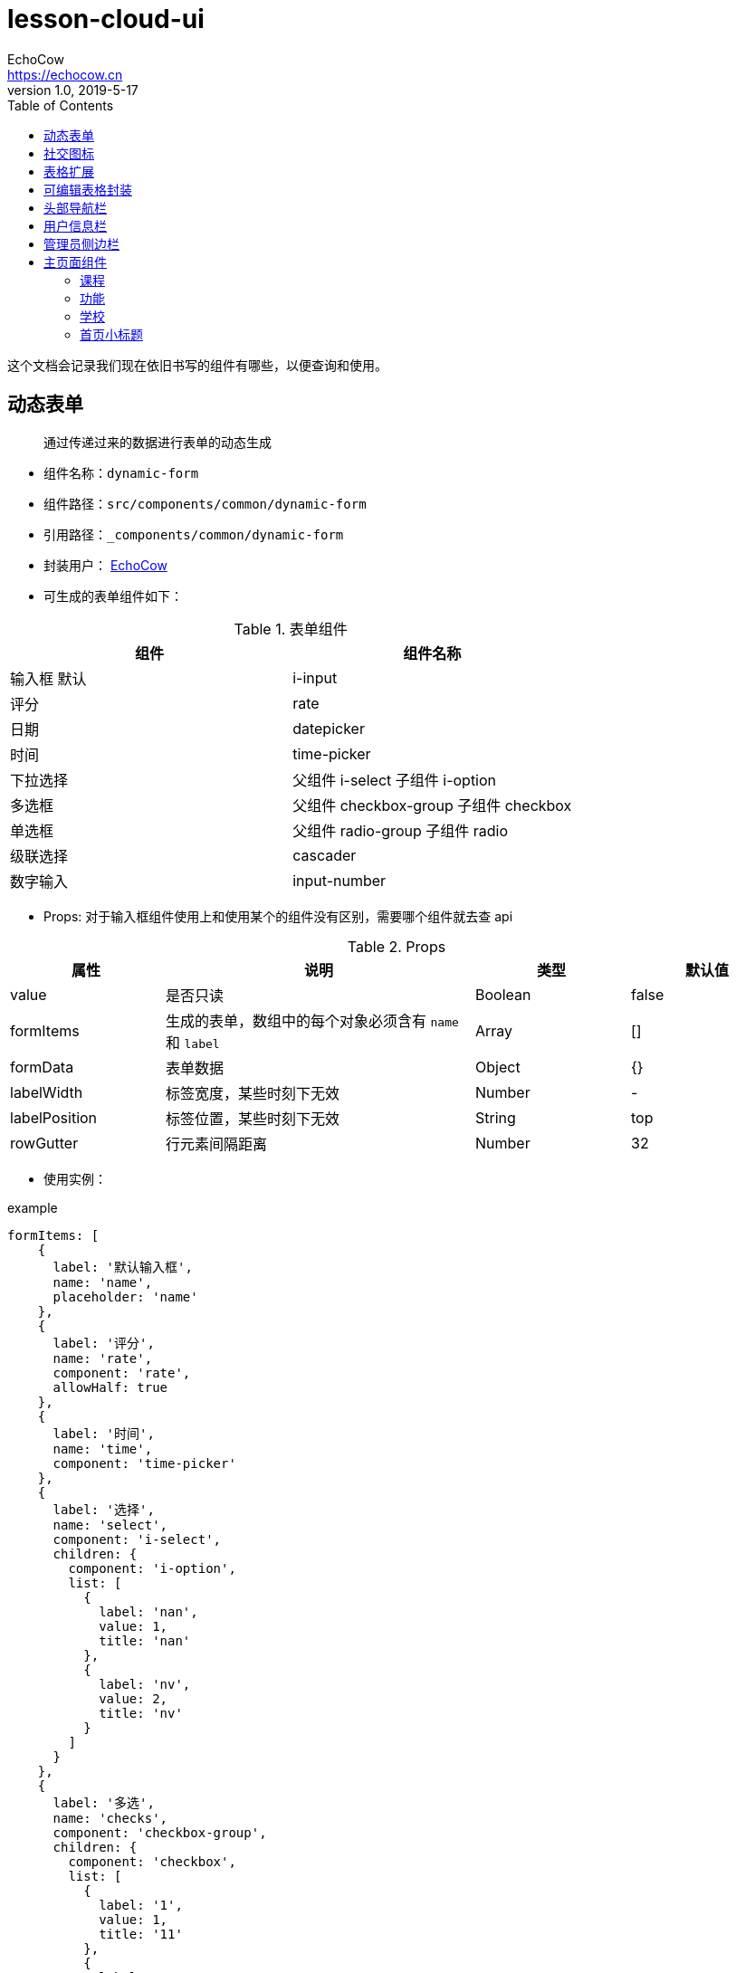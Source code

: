 = lesson-cloud-ui
EchoCow <https://echocow.cn>
v1.0, 2019-5-17
:toc:

这个文档会记录我们现在依旧书写的组件有哪些，以便查询和使用。

== 动态表单
____
通过传递过来的数据进行表单的动态生成
____
* 组件名称：`dynamic-form`
* 组件路径：`src/components/common/dynamic-form`
* 引用路径：`_components/common/dynamic-form`
* 封装用户： https://echocow.cn[EchoCow]
* 可生成的表单组件如下：

[cols="1,1", options="header"]
.表单组件
|===
|组件
|组件名称
|输入框 默认
|i-input
|评分
|rate
|日期
|datepicker
|时间
|time-picker
|下拉选择
|父组件 i-select 子组件 i-option
|多选框
|父组件 checkbox-group 子组件 checkbox
|单选框
|父组件 radio-group 子组件 radio
|级联选择
|cascader
|数字输入
|input-number
|===

* Props: 对于输入框组件使用上和使用某个的组件没有区别，需要哪个组件就去查 api


[cols="1,2,1,1", options="header"]
.Props
|===
|属性
|说明
|类型
|默认值

|value
|是否只读
|Boolean
|false

|formItems
|生成的表单，数组中的每个对象必须含有 `name` 和 `label`
|Array
|[]

|formData
|表单数据
|Object
|{}

|labelWidth
|标签宽度，某些时刻下无效
|Number
|-

|labelPosition
|标签位置，某些时刻下无效
|String
|top

|rowGutter
|行元素间隔距离
|Number
|32
|===

* 使用实例：

[[app-listing]]
[source,javascript]
.example
....
formItems: [
    {
      label: '默认输入框',
      name: 'name',
      placeholder: 'name'
    },
    {
      label: '评分',
      name: 'rate',
      component: 'rate',
      allowHalf: true
    },
    {
      label: '时间',
      name: 'time',
      component: 'time-picker'
    },
    {
      label: '选择',
      name: 'select',
      component: 'i-select',
      children: {
        component: 'i-option',
        list: [
          {
            label: 'nan',
            value: 1,
            title: 'nan'
          },
          {
            label: 'nv',
            value: 2,
            title: 'nv'
          }
        ]
      }
    },
    {
      label: '多选',
      name: 'checks',
      component: 'checkbox-group',
      children: {
        component: 'checkbox',
        list: [
          {
            label: '1',
            value: 1,
            title: '11'
          },
          {
            label: '2',
            value: 2,
            title: '22'
          },
          {
            label: '3',
            value: 3,
            title: '33'
          }
        ]
      }
    },
    {
      label: '单选',
      name: 'sex',
      component: 'radio-group',
      children: {
        component: 'radio',
        list: [
          {
            label: 'nan',
            value: 1,
            title: 'nan'
          },
          {
            label: 'nv',
            value: 2,
            title: 'nv'
          }
        ]
      }
    },
    {
      label: '级联选择',
      name: 'all',
      component: 'cascader',
      data: [{
        value: 'beijing',
        label: '北京',
        children: [
          {
            value: 'gugong',
            label: '故宫'
          },
          {
            value: 'tiantan',
            label: '天坛'
          },
          {
            value: 'wangfujing',
            label: '王府井'
          }
        ]
      }, {
        value: 'jiangsu',
        label: '江苏',
        children: [
          {
            value: 'nanjing',
            label: '南京',
            children: [
              {
                value: 'fuzimiao',
                label: '夫子庙'
              }
            ]
          },
          {
            value: 'suzhou',
            label: '苏州',
            children: [
              {
                value: 'zhuozhengyuan',
                label: '拙政园'
              },
              {
                value: 'shizilin',
                label: '狮子林'
              }
            ]
          }
        ]
      }]
    },
    {
      label: '数字',
      name: 'number',
      component: 'input-number',
      placeholder: 'number',
      styles: {
        width: '100%'
      }
    }
],
formData: {
    name: '',
    number: 0,
    color: null,
    rate: 1,
    all: ['jiangsu', 'suzhou', 'zhuozhengyuan'],
    time: '',
    sex: 1,
    checks: []
}
....

== 社交图标
____
用于社交图标的生成，待完善事件处理机制。
____
* 组件名称：`social-button`
* 组件路径：`src/components/common/social-button`
* 引用路径：`_components/common/social-button`
* 封装用户： https://echocow.cn[EchoCow]
* Props：

[cols="1,2,1,1", options="header"]
.Props
|===
|属性
|说明
|类型
|默认值

|social
|社交图标数组,应该拥有三个属性

* `name` 社交图标名称
* `styles` 社交图标的样式
* `icon` 社交图标的图标

|Array
|[]
|===

== 表格扩展
____
用于表格扩展列，显示不可修改的公共字段(spell/create_user/create_time/modify_user/modify_time)
____

* 组件名称：`table-expand`
* 组件路径：`src/components/common/table-expand`
* 引用路径：`_components/common/table-expand`
* 封装用户： https://echocow.cn[EchoCow]
* Props：

[cols="1,2,1,1", options="header"]
.Props
|===
|属性
|说明
|类型
|默认值

|row
|当前行
|Object
|{}
|===

* Slot：

[cols="1,1", options="header"]
.Slot
|===
|名称
|说明

|匿名插槽(无)
|需要显示的其他内容
|===

== 可编辑表格封装
____
用于可编辑表格的扩展，对 iview 的 Table 的封装
____
* 组件名称：`tables`
* 组件路径：`src/components/common/tables`
* 引用路径：`_components/common/tables`
* 封装用户： https://github.com/RuiFG[RuiFG]
* 其他说明： 此组件 部分 为 render 函数渲染
* Props：

[cols="1,2,1,1", options="header"]
.Props
|===
|属性
|说明
|类型
|默认值

|size
|表格尺寸，可选值为 `large`、`small`、`default` 或者不填
|String
|-

|width
|表格宽度，单位 px
|Number / String
|自动

|height
|表格高度，单位 px，设置后，如果表格内容大于此值，会固定表头
|Number / String
|-

|no-data-text
|数据为空时显示的提示内容
|String
|暂无数据

|no-filtered-data-text
|筛选数据为空时显示的提示内容
|String
|暂无筛选结果

|disabled-hover
|禁用鼠标悬停时的高亮
|Boolean
|false

|value
|修改后的数据，一般不传
|Array
|[]

|columns
|表格列的配置描述，具体项见后文
|Array
|[]

|row-class-name
|行的 className 的回调方法，传入参数：

* row：当前行数据
* index：当前行的索引
|Function
|-

|stripe
|是否显示间隔斑马纹
|Boolean
|false

|border
|是否显示纵向边框
|Boolean
|false

|addable
|是否显示添加按钮
|Boolean
|false

|show-header
|是否显示表头
|Boolean
|true

|highlight-row
|是否支持高亮选中的行，即单选
|Boolean
|false

|loading
|表格是否加载中
|Boolean
|false

|editable
|表格是否可编辑
|Boolean
|false
|===

* Events: 同 https://www.iviewui.com/components/table#Table_events[iview events]，除了那些以外，自定义如下：

[cols="1,2,1", options="header"]
.Events
|===
|属性
|说明
|返回值

|on-delete
|表格删除事件
|`row` 当前行, `index` 当前数据下标

|on-save-edit
|表格保存事件
|`row` 当前行, `index` 当前数据下标, `editing` 正在编辑的数据

|on-start-edit
|开始编辑事件
|`row` 当前行, `index` 当前数据下标

|on-cancel-edit
|取消编辑事件
|`row` 当前行, `index` 当前数据下标

|on-add
|增加按钮事件
|-
|===

- column：除 https://www.iviewui.com/components/table#column[ivew column] 以外，自定义如下：

[cols="1,2,1,1", options="header"]
.column
|===
|属性
|说明
|类型
|默认值

|editType
|可编辑时，提供的编辑组件
|date/month/year/select/multiple/number/string
|-
|===

> 具体使用请参见 src/views/the-error/TheError.vue 例子

- 其余同 iview Table

== 头部导航栏
___________
显示最顶上的导航栏
___________

* 组件名称：`the-header`
* 组件路径：`src/components/common/the-header`
* 引用路径：`_components/common/the-header`
* 封装用户： https://echocow.cn[EchoCow]
* Slot：

[cols="1,2", options="header"]
.Slot
|===
|名称
|说明

|logo
|logo

|left
|左侧

|right
|右侧
|===

== 用户信息栏
___________
用户头像以及信息显示
___________
* 组件名称：`user-info`
* 组件路径：`src/components/common/user-info`
* 引用路径：`_components/common/user-info`
* 封装用户： https://echocow.cn[EchoCow]


== 管理员侧边栏
___________
管理员的侧边栏显示
___________
* 组件名称：`side-menu`
* 组件路径：`src/components/the-admin/side-menu`
* 引用路径：`_components/the-admin/side-menu`
* 封装用户： https://echocow.cn[EchoCow]
* 其他说明： 此组件为递归组件调用
* Props:

[cols="1,2,1,1", options="header"]
.Props
|===
|属性
|说明
|类型
|默认值

|collapsed
|是否展开
|Boolean
|false

|list
|菜单数据
|Array
|[]
|===

* Slot:

[cols="1,2", options="header"]
.Slot
|===
|名称
|说明

|top
|顶部

|bottom
|底部
|===

== 主页面组件

=== 课程
___________
主页面课程显示
___________
* 组件名称：`home-course`
* 组件路径：`src/components/the-home/home-course`
* 引用路径：`_components/the-home/home-course`
* 封装用户： https://echocow.cn[EchoCow]
* Props:

[cols="1,2,1,1", options="header"]
.Props
|===
|属性
|说明
|类型
|默认值


|courses
|课程数据
|Array
|[]
|===

=== 功能
___________
主页面功能显示
___________
* 组件名称：`home-feature`
* 组件路径：`src/components/the-home/home-feature`
* 引用路径：`_components/the-home/home-feature`
* 封装用户： https://echocow.cn[EchoCow]
* Props:

[cols="1,2,1,1", options="header"]
.Props
|===
|属性
|说明
|类型
|默认值


|features
|功能数据
|Array
|[]

|gutter
|间隔
|Number
|72

|sm
|小屏幕显示
|Number
|8

|xs
|中屏幕显示
|Number
|20

|padding
|内边距
|Number
|0
|===

=== 学校
___________
主页面学校显示
___________
* 组件名称：`home-school`
* 组件路径：`src/components/the-home/home-feature/index.js`
* 引用路径：`_components/the-home/home-feature/index.js`
* 封装用户： https://echocow.cn[EchoCow]
* Props:

[cols="1,2,1,1", options="header"]
.Props
|===
|属性
|说明
|类型
|默认值


|schools
|学校数据
|Array
|[]

|gutter
|间隔
|Number
|72

|sm
|小屏幕显示
|Number
|8

|xs
|中屏幕显示
|Number
|20

|padding
|内边距
|Number
|0
|===


=== 首页小标题
___________
首页小标题
___________
* 组件名称：`home-title`
* 组件路径：`src/components/the-home/home-title`
* 引用路径：`_components/the-home/home-title`
* 封装用户： https://echocow.cn[EchoCow]
* Props:

[cols="1,2,1,1", options="header"]
.Props
|===
|属性
|说明
|类型
|默认值

|content
|标题内容
|String
|''

|mainContent
|小标题内容
|String
|''

|lineStyle
|线条样式
|Object
|{}

|contentStyle
|标题样式
|Object
|{}

|mainContentStyle
|内容样式
|Object
|{'color': '#3d9ddd'}

|width
|标题宽度, 24 栅格布局
|Number
|4

|maxWidth
|最大标题宽度, 24 栅格布局
|Number
|16

|smWidth
|小屏幕标题宽度, 24 栅格布局
|Number
|16

|smMaxWidth
|小屏幕最大标题宽度, 24 栅格布局
|Number
|24

|xsWidth
|中屏幕标题宽度, 24 栅格布局
|Number
|10

|xsMaxWidth
|中屏幕最大标题宽度, 24 栅格布局
|Number
|24

|order
|显示顺序，flex 布局
|String
|'center'

|gutter
|间隙
|Number
|0
|===

